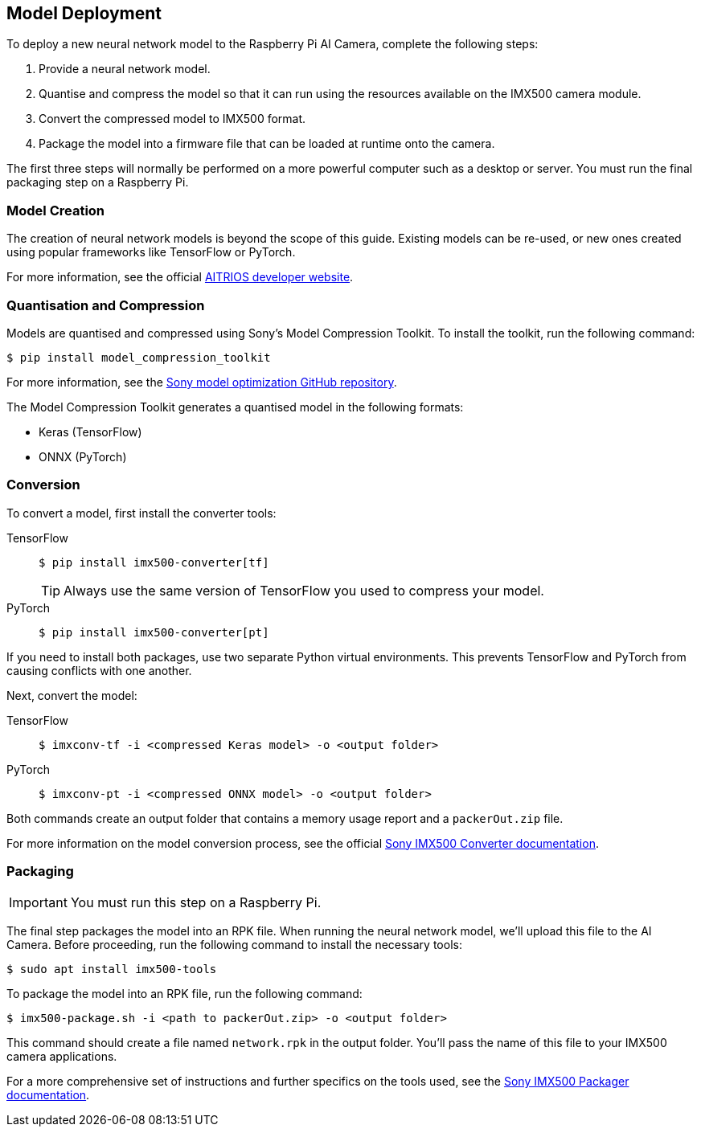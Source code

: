 == Model Deployment

To deploy a new neural network model to the Raspberry Pi AI Camera, complete the following steps:

. Provide a neural network model.
. Quantise and compress the model so that it can run using the resources available on the IMX500 camera module.
. Convert the compressed model to IMX500 format.
. Package the model into a firmware file that can be loaded at runtime onto the camera.

The first three steps will normally be performed on a more powerful computer such as a desktop or server. You must run the final packaging step on a Raspberry Pi.

=== Model Creation

The creation of neural network models is beyond the scope of this guide. Existing models can be re-used, or new ones created using popular frameworks like TensorFlow or PyTorch.

For more information, see the official https://developer.aitrios.sony-semicon.com/en/raspberrypi-ai-camera[AITRIOS developer website].

=== Quantisation and Compression

Models are quantised and compressed using Sony's Model Compression Toolkit. To install the toolkit, run the following command:

[source,console]
----
$ pip install model_compression_toolkit
----

For more information, see the https://github.com/sony/model_optimization[Sony model optimization GitHub repository].

The Model Compression Toolkit generates a quantised model in the following formats:

* Keras (TensorFlow)
* ONNX (PyTorch)

=== Conversion

To convert a model, first install the converter tools:

[tabs%sync]
======
TensorFlow::
+
[source,console]
----
$ pip install imx500-converter[tf]
----
+
TIP: Always use the same version of TensorFlow you used to compress your model.

PyTorch::
+
[source,console]
----
$ pip install imx500-converter[pt]
----
======

If you need to install both packages, use two separate Python virtual environments. This prevents TensorFlow and PyTorch from causing conflicts with one another.

Next, convert the model:

[tabs%sync]
======
TensorFlow::
+
[source,console]
----
$ imxconv-tf -i <compressed Keras model> -o <output folder>
----

PyTorch::
+
[source,console]
----
$ imxconv-pt -i <compressed ONNX model> -o <output folder>
----
======

Both commands create an output folder that contains a memory usage report and a `packerOut.zip` file.

For more information on the model conversion process, see the official https://developer.aitrios.sony-semicon.com/en/raspberrypi-ai-camera/documentation/imx500-converter[Sony IMX500 Converter documentation].

=== Packaging

IMPORTANT: You must run this step on a Raspberry Pi.

The final step packages the model into an RPK file. When running the neural network model, we'll upload this file to the AI Camera. Before proceeding, run the following command to install the necessary tools:

[source,console]
----
$ sudo apt install imx500-tools
----

To package the model into an RPK file, run the following command:

[source,console]
----
$ imx500-package.sh -i <path to packerOut.zip> -o <output folder>
----

This command should create a file named `network.rpk` in the output folder. You'll pass the name of this file to your IMX500 camera applications.

For a more comprehensive set of instructions and further specifics on the tools used, see the https://developer.aitrios.sony-semicon.com/en/raspberrypi-ai-camera/documentation/imx500-packager[Sony IMX500 Packager documentation].
